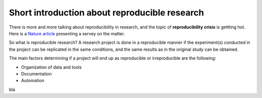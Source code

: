 Short introduction about reproducible research
==============================================

There is more and more talking about reproducibility in research, and the topic of **reproducibility crisis** is gettting hot. Here is a `Nature article <https://www.nature.com/news/1-500-scientists-lift-the-lid-on-reproducibility-1.19970>`_ presenting a servey on the matter.

So what is reproducible research?
A research project is done in a reproducible manner if the experiment(s) conducted in the project can be replicated in the same conditions, and the same results as in the original study can be obtained.

The main factors determining if a project will end up as reproducible or irreproducible are the following:

- Organization of data and tools
- Documentation 
- Automation

bla